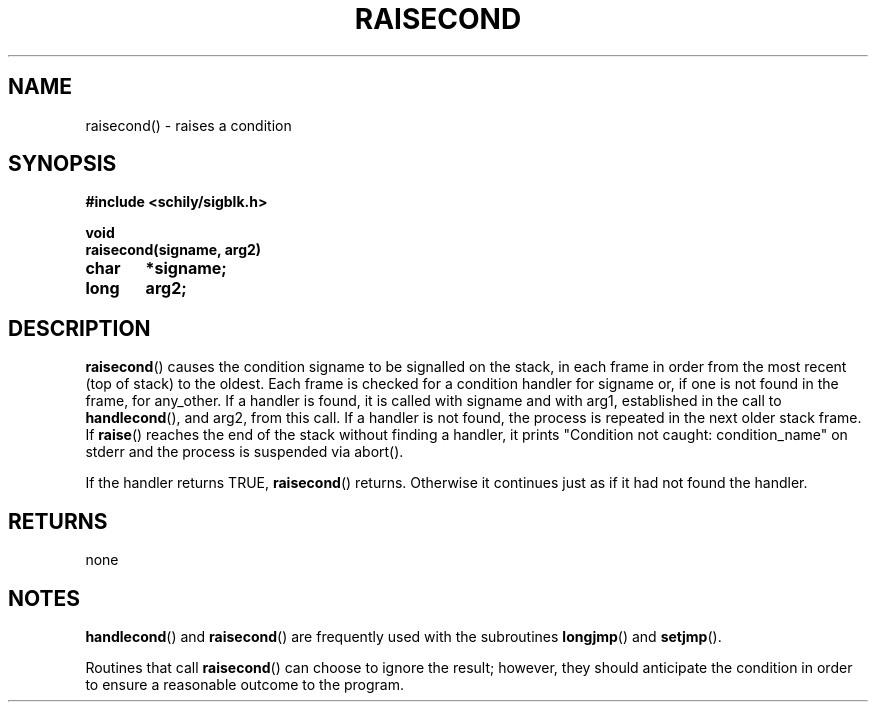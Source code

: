 . \"  Manual Seite fuer raisecond
. \" @(#)raisecond.3	1.2 20/02/09 Copyright 1985-2020 J. Schilling
. \"
.if t .ds a \v'-0.55m'\h'0.00n'\z.\h'0.40n'\z.\v'0.55m'\h'-0.40n'a
.if t .ds o \v'-0.55m'\h'0.00n'\z.\h'0.45n'\z.\v'0.55m'\h'-0.45n'o
.if t .ds u \v'-0.55m'\h'0.00n'\z.\h'0.40n'\z.\v'0.55m'\h'-0.40n'u
.if t .ds A \v'-0.77m'\h'0.25n'\z.\h'0.45n'\z.\v'0.77m'\h'-0.70n'A
.if t .ds O \v'-0.77m'\h'0.25n'\z.\h'0.45n'\z.\v'0.77m'\h'-0.70n'O
.if t .ds U \v'-0.77m'\h'0.30n'\z.\h'0.45n'\z.\v'0.77m'\h'-.75n'U
.if t .ds s \(*b
.if t .ds S SS
.if n .ds a ae
.if n .ds o oe
.if n .ds u ue
.if n .ds s sz
.TH RAISECOND 3 "2020/02/09" "J\*org Schilling" "Schily\'s LIBRARY FUNCTIONS"
.SH NAME
raisecond() \- raises a condition
.SH SYNOPSIS
.nf
.B
#include <schily/sigblk.h> 
.sp
.B void
.B
raisecond(signame, arg2)
.B	char	*signame;
.B	long	arg2;
.fi
.SH DESCRIPTION
.BR raisecond ()
causes the condition signame to be signalled on the stack,
in each frame in order from the most recent (top of stack) to
the oldest. Each frame is checked for a condition handler for
signame or, if one is not found in the frame, for any_other. If
a handler is found, it is called with signame and with arg1,
established in the call to
.BR handlecond (),
and arg2, from this call.
If a handler is not found, the process is repeated in the next
older stack frame. If
.BR raise ()
reaches the end of the stack
without finding a handler, it prints "Condition not caught:
condition_name" on stderr and the process is suspended via
abort().
.PP
If the handler returns TRUE,
.BR raisecond ()
returns. Otherwise it
continues just as if it had not found the handler.
.SH RETURNS
none
.SH NOTES
.BR handlecond ()
and
.BR raisecond ()
are frequently used with the subroutines
.BR longjmp ()
and
.BR setjmp ().
.PP
Routines that call
.BR raisecond ()
can choose to ignore the result;
however, they should anticipate the condition in order to ensure
a reasonable outcome to the program.
